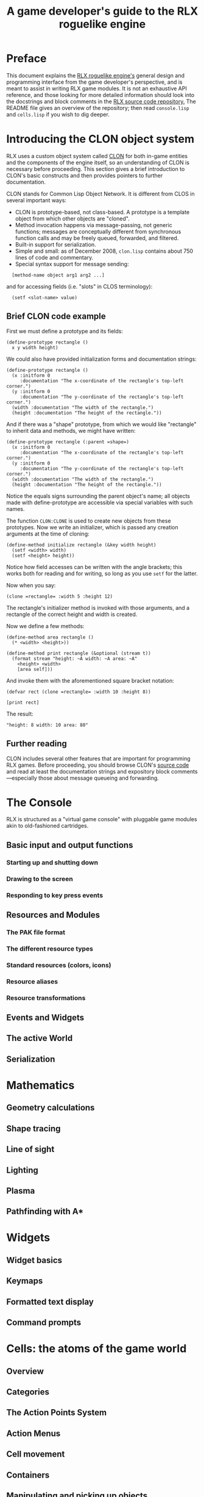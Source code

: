 #+TITLE: A game developer's guide to the RLX roguelike engine

* Preface

This document explains the [[file:rlx.org][RLX roguelike engine's]] general design and
programming interface from the game developer's perspective, and is
meant to assist in writing RLX game modules. It is not an exhaustive
API reference, and those looking for more detailed information should
look into the docstrings and block comments in the [[http://github.com/dto/rlx][RLX source code
repository.]] The README file gives an overview of the repository; then
read =console.lisp= and =cells.lisp= if you wish to dig deeper.

* Introducing the CLON object system

RLX uses a custom object system called [[http://github.com/dto/clon][CLON]] for both in-game entities
and the components of the engine itself, so an understanding of CLON
is necessary before proceeding. This section gives a brief
introduction to CLON's basic constructs and then provides pointers to
further documentation.

CLON stands for Common Lisp Object Network. It is different from CLOS
in several important ways:

 - CLON is prototype-based, not class-based. A prototype is a template
   object from which other objects are "cloned".
 - Method invocation happens via message-passing, not generic
   functions; messages are conceptually different from synchronous
   function calls and may be freely queued, forwarded, and filtered.
 - Built-in support for serialization.
 - Simple and small: as of December 2008, =clon.lisp= contains about 750 lines
   of code and commentary.
 - Special syntax support for message sending:
 
:   [method-name object arg1 arg2 ...]

   and for accessing fields (i.e. "slots" in CLOS terminology):

:   (setf <slot-name> value)

** Brief CLON code example

First we must define a prototype and its fields:

: (define-prototype rectangle ()
:   x y width height)

We could also have provided initialization forms and documentation strings:

: (define-prototype rectangle ()
:   (x :initform 0 
:      :documentation "The x-coordinate of the rectangle's top-left corner.")
:   (y :initform 0 
:      :documentation "The y-coordinate of the rectangle's top-left corner.")
:   (width :documentation "The width of the rectangle.")
:   (height :documentation "The height of the rectangle."))

And if there was a "shape" prototype, from which we would like
"rectangle" to inherit data and methods, we might have written:

: (define-prototype rectangle (:parent =shape=)
:   (x :initform 0 
:      :documentation "The x-coordinate of the rectangle's top-left corner.")
:   (y :initform 0 
:      :documentation "The y-coordinate of the rectangle's top-left corner.")
:   (width :documentation "The width of the rectangle.")
:   (height :documentation "The height of the rectangle."))

Notice the equals signs surrounding the parent object's name; all
objects made with define-prototype are accessible via special
variables with such names.

The function =CLON:CLONE= is used to create new objects from these
prototypes. Now we write an initializer, which is passed any creation
arguments at the time of cloning:

: (define-method initialize rectangle (&key width height)
:   (setf <width> width)
:   (setf <height> height))

Notice how field accesses can be written with the angle brackets; this
works both for reading and for writing, so long as you use =setf= for
the latter. 

Now when you say:

: (clone =rectangle= :width 5 :height 12)

The rectangle's initializer method is invoked with those arguments,
and a rectangle of the correct height and width is created.

Now we define a few methods:

: (define-method area rectangle ()
:   (* <width> <height>))
:
: (define-method print rectangle (&optional (stream t))
:   (format stream "height: ~A width: ~A area: ~A"
: 	  <height> <width> 
: 	  [area self]))

And invoke them with the aforementioned square bracket notation:

: (defvar rect (clone =rectangle= :width 10 :height 8))
:
: [print rect]

The result: 

: "height: 8 width: 10 area: 80"

** Further reading

CLON includes several other features that are important for
programming RLX games. Before proceeding, you should browse CLON's
[[http://github.com/dto/clon][source code]] and read at least the documentation strings and expository
block comments---especially those about message queueing and
forwarding.

* The Console

RLX is structured as a "virtual game console" with pluggable game
modules akin to old-fashioned cartridges.

** Basic input and output functions

*** Starting up and shutting down
*** Drawing to the screen
*** Responding to key press events

** Resources and Modules
*** The PAK file format
*** The different resource types
*** Standard resources (colors, icons)
*** Resource aliases
*** Resource transformations
** Events and Widgets
** The active World
** Serialization

* Mathematics

** Geometry calculations
** Shape tracing
** Line of sight
** Lighting
** Plasma 
** Pathfinding with A*

* Widgets

** Widget basics
** Keymaps
** Formatted text display
** Command prompts

* Cells: the atoms of the game world

** Overview
** Categories
** The Action Points System
** Action Menus
** Cell movement
** Containers
** Manipulating and picking up objects
** Modeling player knowledge
** Equipment
** Combat

* Worlds composed of cells

** The grid
** How the z-axis affects play
** Environmental conditions
** Lighting
** Handling messages, movement, and cell interactions
** Narrating events and providing messages to the player
** Viewports

* An example game module
